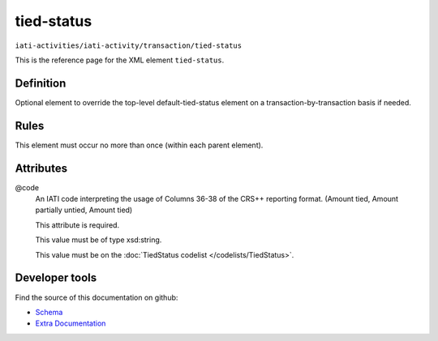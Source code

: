 tied-status
===========

``iati-activities/iati-activity/transaction/tied-status``

This is the reference page for the XML element ``tied-status``. 

.. index::
  single: tied-status

Definition
~~~~~~~~~~


Optional element to override the top-level default-tied-status element on a transaction-by-transaction basis if needed.


Rules
~~~~~








This element must occur no more than once (within each parent element).







Attributes
~~~~~~~~~~


.. _iati-activities/iati-activity/transaction/tied-status/.code:

@code
  An IATI code interpreting the usage of Columns 36-38 of the CRS++ reporting format. (Amount tied, Amount partially untied, Amount tied)

  This attribute is required.



  This value must be of type xsd:string.


  This value must be on the :doc:`TiedStatus codelist </codelists/TiedStatus>`.



  





Developer tools
~~~~~~~~~~~~~~~

Find the source of this documentation on github:

* `Schema <https://github.com/IATI/IATI-Schemas/blob/version-2.03/iati-activities-schema.xsd#L1281>`_
* `Extra Documentation <https://github.com/IATI/IATI-Extra-Documentation/blob/version-2.03/fr/activity-standard/iati-activities/iati-activity/transaction/tied-status.rst>`_

